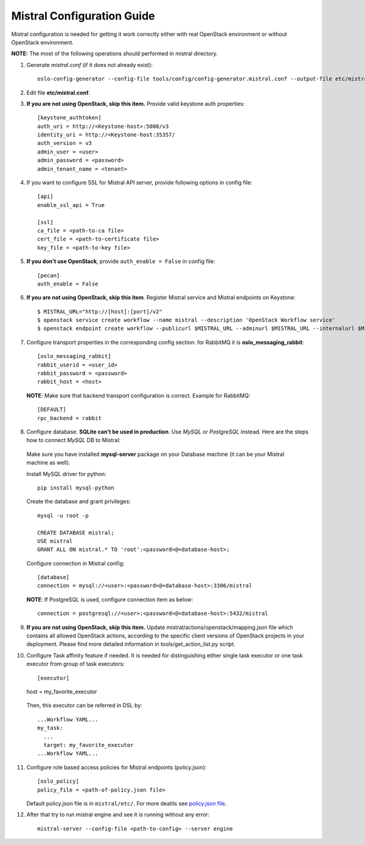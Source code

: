Mistral Configuration Guide
===========================

Mistral configuration is needed for getting it work correctly
either with real OpenStack environment or without OpenStack environment.

**NOTE:** The most of the following operations should performed in mistral directory.

1. Generate *mistral.conf* (if it does not already exist)::

    oslo-config-generator --config-file tools/config/config-generator.mistral.conf --output-file etc/mistral.conf

2. Edit file **etc/mistral.conf**.

3. **If you are not using OpenStack, skip this item.** Provide valid keystone auth properties::

    [keystone_authtoken]
    auth_uri = http://<Keystone-host>:5000/v3
    identity_uri = http://<Keystone-host:35357/
    auth_version = v3
    admin_user = <user>
    admin_password = <password>
    admin_tenant_name = <tenant>

4. If you want to configure SSL for Mistral API server, provide following options in config file::
    
    [api]
    enable_ssl_api = True

    [ssl]
    ca_file = <path-to-ca file>
    cert_file = <path-to-certificate file>
    key_file = <path-to-key file>

5. **If you don't use OpenStack**, provide ``auth_enable = False`` in config file::

    [pecan]
    auth_enable = False

6. **If you are not using OpenStack, skip this item**. Register Mistral service and Mistral endpoints on Keystone::

    $ MISTRAL_URL="http://[host]:[port]/v2"
    $ openstack service create workflow --name mistral --description 'OpenStack Workflow service'
    $ openstack endpoint create workflow --publicurl $MISTRAL_URL --adminurl $MISTRAL_URL --internalurl $MISTRAL_URL

7. Configure transport properties in the corresponding config section: for RabbitMQ it is **oslo_messaging_rabbit**::

    [oslo_messaging_rabbit]
    rabbit_userid = <user_id>
    rabbit_password = <password>
    rabbit_host = <host>

 **NOTE**: Make sure that backend transport configuration is correct. Example for RabbitMQ::

    [DEFAULT]
    rpc_backend = rabbit

8. Configure database. **SQLite can't be used in production**. Use *MySQL* or *PostgreSQL* instead. Here are the steps how to connect *MySQL* DB to Mistral:

 Make sure you have installed **mysql-server** package on your Database machine (it can be your Mistral machine as well).

 Install MySQL driver for python::

    pip install mysql-python

 Create the database and grant privileges::

    mysql -u root -p

    CREATE DATABASE mistral;
    USE mistral
    GRANT ALL ON mistral.* TO 'root':<password>@<database-host>;

 Configure connection in Mistral config::

    [database]
    connection = mysql://<user>:<password>@<database-host>:3306/mistral

 **NOTE**: If PostgreSQL is used, configure connection item as below::

    connection = postgresql://<user>:<password>@<database-host>:5432/mistral

9. **If you are not using OpenStack, skip this item.** Update mistral/actions/openstack/mapping.json file which contains all allowed OpenStack actions, according to the specific client versions of OpenStack projects in your deployment. Please find more detailed information in tools/get_action_list.py script.

10. Configure Task affinity feature if needed. It is needed for distinguishing either single task executor or one task executor from group of task executors::

    [executor]
    host = my_favorite_executor

 Then, this executor can be referred in DSL by::

    ...Workflow YAML...
    my_task:
      ...
      target: my_favorite_executor
    ...Workflow YAML...

11. Configure role based access policies for Mistral endpoints (policy.json)::

     [oslo_policy]
     policy_file = <path-of-policy.json file>

    Default policy.json file is in ``mistral/etc/``. For more deatils see `policy.json file <http://docs.openstack.org/mitaka/config-reference/policy-json-file.html>`_.

12. After that try to run mistral engine and see it is running without any error::

     mistral-server --config-file <path-to-config> --server engine

